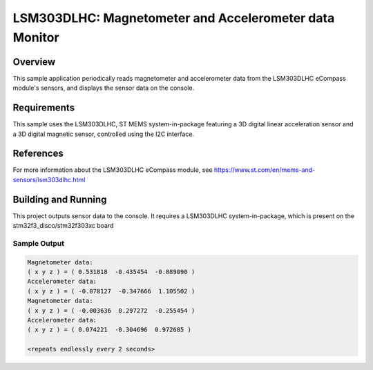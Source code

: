 .. _lsm303dlhc:

LSM303DLHC: Magnetometer and Accelerometer data Monitor
#######################################################

Overview
********
This sample application periodically reads magnetometer and accelerometer data
from the LSM303DLHC eCompass module's sensors, and displays the sensor data
on the console.

Requirements
************

This sample uses the LSM303DLHC, ST MEMS system-in-package featuring a
3D digital linear acceleration sensor and a 3D digital magnetic sensor,
controlled using the I2C interface.

References
**********

For more information about the LSM303DLHC eCompass module, see
https://www.st.com/en/mems-and-sensors/lsm303dlhc.html

Building and Running
********************

This project outputs sensor data to the console. It requires a LSM303DLHC
system-in-package, which is present on the stm32f3_disco/stm32f303xc board

.. zephyr-app-commands::
   :zephyr-app: samples/sensor/lsm303dlhc
   :board: stm32f3_disco/stm32f303xc
   :goals: build
   :compact:

Sample Output
=============

.. code-block:: console

   Magnetometer data:
   ( x y z ) = ( 0.531818  -0.435454  -0.089090 )
   Accelerometer data:
   ( x y z ) = ( -0.078127  -0.347666  1.105502 )
   Magnetometer data:
   ( x y z ) = ( -0.003636  0.297272  -0.255454 )
   Accelerometer data:
   ( x y z ) = ( 0.074221  -0.304696  0.972685 )

   <repeats endlessly every 2 seconds>
